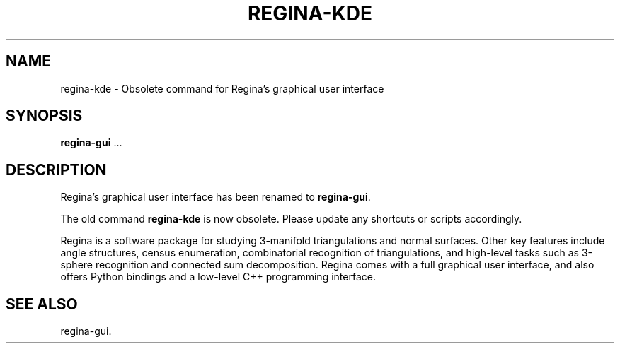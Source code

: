 .TH "REGINA-KDE" "1" "31 March 2012" "" "Regina"

.SH NAME
regina-kde \- Obsolete command for Regina's graphical user interface
.SH SYNOPSIS

\fBregina-gui\fR ...

.SH "DESCRIPTION"
.PP
Regina's graphical user interface has been renamed to \fBregina-gui\fR\&.
.PP
The old command \fBregina-kde\fR\& is now obsolete.  Please update any
shortcuts or scripts accordingly.
.PP
Regina is a software package for studying 3-manifold triangulations
and normal surfaces.  Other key features include
angle structures, census enumeration, combinatorial
recognition of triangulations, and high-level tasks such as
3-sphere recognition and connected sum decomposition.
Regina comes with a full graphical user interface, and also offers
Python bindings and a low-level C++ programming interface.
.PP
.SH "SEE ALSO"
.PP
regina-gui\&.
